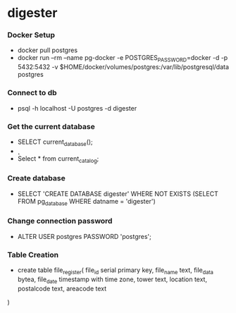 * digester

*** Docker Setup

    - docker pull postgres
    - docker run --rm   --name pg-docker -e POSTGRES_PASSWORD=docker -d -p 5432:5432 -v $HOME/docker/volumes/postgres:/var/lib/postgresql/data  postgres

*** Connect to db

    - psql -h localhost -U postgres -d digester
 
*** Get the current database 

    - SELECT current_database();
    - \c
    - Select * from current_catalog;
     
*** Create database

    - SELECT 'CREATE DATABASE digester' WHERE NOT EXISTS (SELECT FROM pg_database WHERE datname = 'digester')\gexec

      

*** Change connection password

    - ALTER USER postgres PASSWORD 'postgres';

*** Table Creation

    - create table file_register(
      file_id serial primary key,
      file_name text,
      file_data bytea,
      file_date timestamp with time zone,
      tower text,
      location text,
      postalcode text,
      areacode text
    ) 
